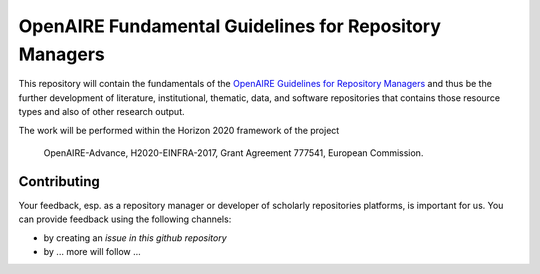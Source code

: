 OpenAIRE Fundamental Guidelines for Repository Managers
=======================================================

.. image:: https://travis-ci.org/openaire/openaire-fundamental-guidelines.svg?branch=master
   :target: https://travis-ci.org/openaire/openaire-fundamental-guidelines

.. image:: https://readthedocs.org/projects/openaire-fundamental-guidelines/badge/?version=latest
   :target: https://readthedocs.org/projects/openaire-fundamental-guidelines/?badge=latest
   :alt: Documentation Status


This repository will contain the fundamentals of the `OpenAIRE Guidelines for 
Repository Managers <https://guidelines.openaire.eu/>`_ and thus be the further development of literature, institutional, 
thematic, data, and software repositories that contains those resource types
and also of other research output.

The work will be performed within the Horizon 2020 framework of the project 

    OpenAIRE-Advance,
    H2020-EINFRA-2017,
    Grant Agreement 777541,
    European Commission.


Contributing
------------

Your feedback, esp. as a repository manager or developer of scholarly repositories platforms, is important for us. You can provide feedback using the following channels:

* by creating an `issue in this github repository`
* by ... more will follow ...
